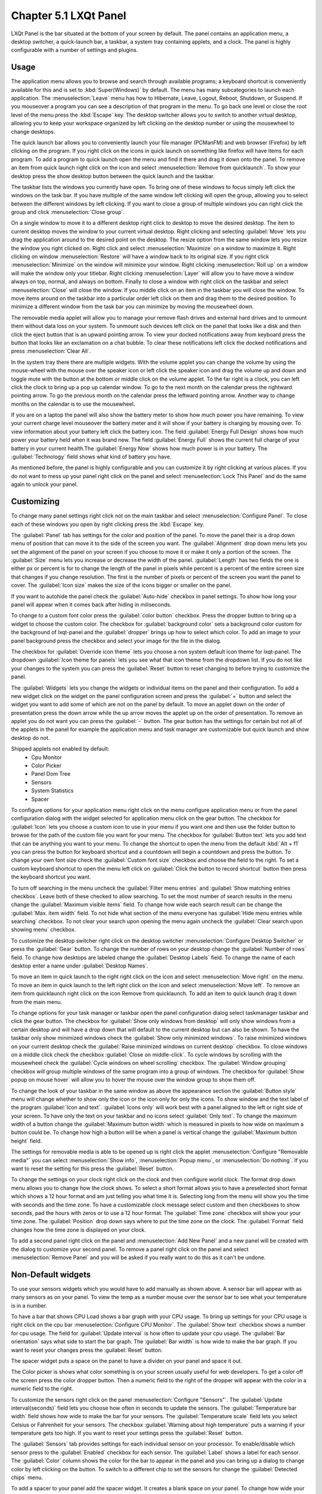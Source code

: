 Chapter 5.1 LXQt Panel
======================
LXQt Panel is the bar situated at the bottom of your screen by default. The panel contains an application menu, a desktop switcher, a quick-launch bar, a taskbar, a system tray containing applets, and a clock. The panel is highly configurable with a number of settings and plugins.

Usage
------

The application menu allows you to browse and search through available programs; a keyboard shortcut is conveniently available for this and is set to :kbd:`Super(Windows)` by default. The menu has many subcategories to launch each application. The :menuselection:`Leave` menu has how to Hibernate, Leave, Logout, Reboot, Shutdown, or Suspend. If you mouseover a program you can see a description of that program in the menu. To go back one level or close the root level of the menu press the :kbd:`Escape` key. The desktop switcher allows you to switch to another virtual desktop, allowing you to keep your workspace organized by left clicking on the desktop number or using the mousewheel to change desktops. 

.. image:: menu_search.png

The quick launch bar allows you to conveniently launch your file manager (PCManFM) and web browser (Firefox) by left clicking on the program. If you right click on the icons in quick launch on something like firefox will have items for each program. To add a program to quick launch open the menu and find it there and drag it down onto the panel. To remove an item from quick launch right click on the icon and select :menuselection:`Remove from quicklaunch`. To show your desktop press the show desktop button between the quick launch and the taskbar. 


The taskbar lists the windows you currently have open. To bring one of these windows to focus simply left click the windows on the task bar. If you have multiple of the same window left clicking will open the group, allowing you to select between the different windows by left clicking. If you want to close a group of multiple windows you can right click the group and click :menuselection:`Close group`. 

.. image:: multiple_tasks.png


On a single window to move it to a different desktop right click to desktop to move the desired desktop. The item to current desktop moves the window to your current virtual desktop. Right clicking and selecting :guilabel:`Move` lets you drag the application around to the desired point on the desktop. The resize option from the same window lets you resize the window you right clicked on. Right click and select :menuselection:`Maximize` on a window to maximize it. Right clicking on window :menuselection:`Restore` will have a window back to its original size. If you right click :menuselection:`Minimize` on the window will minimize your window. Right clicking :menuselection:`Roll up` on a window will make the window only your titlebar. Right clicking :menuselection:`Layer` will allow you to have move a window always on top, normal, and always on bottom. Finally to close a window with right click on the taskbar and select :menuselection:`Close` will close the window. If you middle click on an item in the taskbar you will close the window. To move items around on the taskbar into a particular order left click on them and drag them to the desired position. To minimize a different window from the task bar you can minimize by moving the mousewheel down.  

.. image:: menu-right-click.png

The removable media applet will allow you to manage your remove flash drives and external hard drives and to unmount them without data loss on your system. To unmount such devices left click on the panel that looks like a disk and then click the eject button that is an upward pointing arrow. To view your docked notifications away from keyboard press the button that looks like an exclamation on a chat bubble. To clear these notifications left click the docked notifications and press :menuselection:`Clear All`.

In the system tray there there are multiple widgets. With the volume applet you can change the volume by using the mouse-wheel with the mouse over the speaker icon or left click the speaker icon and drag the volume up and down and toggle mute with the button at the bottom or middle click on the volume applet.  To the far right is a clock, you can left click the clock to bring up a pop up calendar window. To go to the next month on the calendar press the rightward pointing arrow. To go the previous month on the calendar press the leftward pointing arrow. Another way to change months on the calendar is to use the mousewheel.

.. image:: system_tray.png

If you are on a laptop the panel will also show the battery meter to show how much power you have remaining. To view your current charge level mouseover the battery meter and it will show if your battery is charging by mousing over. To view information about your battery left click the battery icon. The field :guilabel:`Energy Full Design` shows how much power your battery held when it was brand new. The field :guilabel:`Energy Full` shows the current full charge of your battery in your current health.The :guilabel:`Energy Now` shows how much power is in your battery. The :guilabel:`Technology` field shows what kind of battery you have.
 
As mentioned before, the panel is highly configurable and you can customize it by right clicking at various places. If you do not want to mess up your panel right click on the panel and select :menuselection:`Lock This Panel` and do the same again to unlock your panel.

Customizing
-----------
To change many panel settings right click not on the main taskbar and select :menuselection:`Configure Panel`. To close each of these windows you open by right clicking press the :kbd:`Escape` key.

The :guilabel:`Panel` tab has settings for the color and position of the panel. To move the panel their is a drop down menu of position that can move it to the side of the screen you want. The :guilabel:`Alignment` drop down menu lets you set the alignment of the panel on your screen if you choose to move it or make it only a portion of the screen. The :guilabel:`Size` menu lets you increase or decrease the width of the panel. :guilabel:`Length` has two fields the one is either px or percent is for to change the length of the panel in pixels while  percent is a percent of the entire screen size that changes if you change resolution. The first is the number of pixels or percent of the screen you want the panel to cover. The :guilabel:`Icon size` makes the size of the icons bigger or smaller on the panel. 

If you want to autohide the panel check the :guilabel:`Auto-hide` checkbox in panel settings. To show how long your panel will appear when it comes back after hiding in miliseconds. 

To change to a custom font color press the :guilabel:`color button` checkbox. Press the dropper button to bring up a widget to choose the custom color. The checkbox for :guilabel:`background color` sets a background color custom for the background of lxqt-panel and the :guilabel:`dropper` brings up how to select which color. To add an image to your panel background press the checkbox and select your image for the file in the dialog.


.. image:: lxqt-panel-config.png 


The checkbox for :guilabel:`Override icon theme` lets you choose a non system default icon theme for lxqt-panel. The dropdown  :guilabel:`Icon theme for panels` lets you see what that icon theme from the dropdown list. If you do not like your changes to the system you can press the :guilabel:`Reset` button to reset changing to before trying to customize the panel. 

The :guilabel:`Widgets` lets you change the widgets or individual items on the panel and their configuration. To add a new widget click on the widget on the panel configuration screen and press the :guilabel:`+`  button and select the widget you want to add some of which are not on the panel by default. To move an applet down on the order of presentation press the down arrow while the up arrow moves the applet up on the order of presentation. To remove an applet you do not want you can press the :guilabel:`-` button. The gear button has the settings for certain but not all of the applets in the panel for example the application menu and task manager are customizable but quick launch and show desktop do not.  

.. image::  widget-add.png

Shipped applets not enabled by default:
 - Cpu Monitor
 - Color Picker
 - Panel Dom Tree
 - Sensors
 - System Statistics
 - Spacer

.. image:: panel-config-widgets.png

To configure options for your application menu right click on the menu configure application menu or from the panel configuration dialog with the widget selected for application menu click on the gear button. The checkbox for :guilabel:`Icon` lets you choose a custom icon to use in your menu if you want one and then use the folder button to browse for the path of the custom file you want for your menu. The checkbox for :guilabel:`Button text` lets you add text that can be anything you want to your menu. To change the shortcut to open the menu from the default :kbd:`Alt + f1` you can press the button for keyboard shortcut and a countdown will begin a countdown and press the button. To change your own font size check the :guilabel:`Custom font size` checkbox and choose the field to the right. To set a custom keyboard shortcut to open the menu left click on :guilabel:`Click the button to record shortcut` button then press the keyboard shortcut you want. 

To turn off searching in the menu uncheck the :guilabel:`Filter menu entries` and :guilabel:`Show matching entries checkbox`. Leave both of these checked to allow searching. To set the most number of search results in the menu change the :guilabel:`Maximum visible items` field. To change how wide each search result can be change the :guilabel:`Max. item width` field. To not hide what section of the menu everyone has :guilabel:`Hide menu entries while searching` checkbox. To not clear your search upon opening the menu again uncheck the :guilabel:`Clear search upon showing menu` checkbox.

.. image:: menu-pref.png 

To customize the desktop switcher right click on the desktop switcher :menuselection:`Configure Desktop Switcher` or press the :guilabel:`Gear` button. To change the number of rows on your desktop change the :guilabel:`Number of rows` field. To change how desktops are labeled change the :guilabel:`Desktop Labels` field. To change the name of each desktop enter a name under :guilabel:`Desktop Names`. 

.. image:: desktop-switch.png 

To move an item in quick launch to the right right click on the icon and select :menuselection:`Move right` on the menu. To move an item in quick launch to the left right click on the icon and select :menuselection:`Move left`. To remove an item from quicklaunch right click on the icon Remove from quicklaunch. To add an item to quick launch drag it down from the main menu.

To change options for your task manager or taskbar open the panel configuration dialog select taskmanager taskbar and click the gear button. The checkbox for :guilabel:`Show only windows from desktop` will only show windows from a certain desktop and will have a drop down that will default to the current desktop but can also be shown. To have the taskbar only show minimized windows check the :guilabel:`Show only minimized windows`. To raise minimized windows on your current desktop check the :guilabel:`Raise minimized windows on current desktop` checkbox. To close windows on a middle click check the  checkbox :guilabel:`Close on middle-click`. To cycle windows by scrolling with the mousewheel check the :guilabel:`Cycle windows on wheel scrolling` checkbox. The :guilabel:`Window grouping` checkbox will group multiple windows of the same program into a group of windows. The checkbox for :guilabel:`Show popup on mouse hover` will allow you to hover the mouse over the window group to show them off. 

.. image:: taskmanager-config.png

To change the look of your taskbar in the same window as above the appearance section the :guilabel:`Button style` menu will change whether to show only the icon or the icon only for only the icons. To show window and the text label of the program  :guilabel:`Icon and text`. :guilabel:`Icons only` will work best with a panel aligned to the left or right side of your screen. To have only the text on your taskbar and no icons select :guilabel:`Only text`. To change the maximum width of a button change the :guilabel:`Maximum button width` which is measured in pixels to how wide on maximum a button could be. To change how high a button will be when a panel is vertical change the :guilabel:`Maximum button height` field. 

The settings for removable media is able to be opened up is right click the applet :menuselection:`Configure "Removable media"` you can select :menuselection:`Show info`, :menuselection:`Popup menu`, or :menuselection:`Do nothing`. If you want to reset the setting for this press the :guilabel:`Reset` button.

To change the settings on your clock right click on the clock and then configure world clock. The format drop down menu allows you to change how the clock shows. To select a short format allows you to have a preselected short format which shows a 12 hour format and am just telling you what time it is. Selecting long from the menu will show you the time with seconds and the time zone. To have a customizable clock message select custom and then checkboxes to show seconds, pad the hours with zeros or to use a 12 hour format. The :guilabel:`Time zone` checkbox will show your your time zone. The :guilabel:`Position` drop down  says where to put the time zone on the clock. The :guilabel:`Format` field changes how the time zone is displayed on your clock.     

.. image::  clock-custom.png 

To add a second panel right click on the panel and :menuselection:`Add New Panel` and a new panel will be created with the dialog to customize your second panel. To remove a panel right click on the panel and select :menuselection:`Remove Panel` and you will be asked if you really want to do this as it can't be undone.

Non-Default widgets
-------------------
To use your sensors widgets which you would have to add manually as shown above. A sensor bar will appear with as many sensors as on your panel. To view the temp as a number mouse over the sensor bar to see what your temperature is in a number. 

To have a bar that shows CPU Load shows a bar graph with your CPU usage. To bring up settings for your CPU usage is right click on the cpu bar :menuselection:`Configure CPU Monitor`. The :guilabel:`Show text` checkbox shows a number for cpu usage. The field for :guilabel:`Update interval` is how often to update your cpu usage. The :guilabel:`Bar orientation` says what side to start the bar graph. The :guilabel:`Bar width` is how wide to make the bar graph. If you want to reset your changes press the :guilabel:`Reset` button.

The spacer widget puts a space on the panel to have a divider on your panel and space it out.

The Color picker is shows what color something is on your screen usually useful for web developers. To get a color off the screen press the color dropper button. Then a numeric field to the right of the dropper will appear with the color in a numeric field to the right. 

To customize the sensors right click on the panel :menuselection:`Configure "Sensors"`. The :guilabel:`Update interval(seconds)` field lets you choose how often in seconds to update the sensors. The :guilabel:`Temperature bar width` field shows how wide to make the bar for your sensors. The :guilabel:`Temperature scale` field lets you select Celsius or Fahrenheit for your sensors. The checkbox :guilabel:`Warning about high temperature` puts a warning if your temperature gets too high. If you want to reset your settings press the :guilabel:`Reset` button. 

The :guilabel:`Sensors` tab provides settings for each individual sensor on your processor. To enable/disable which sensor press to the :guilabel:`Enabled` checkbox for each sensor. The :guilabel:`Label` shows a label for each sensor. The :guilabel:`Color` column shows the color for the bar to appear in the panel and you can bring up a dialog to change color by left clicking on the button. To switch to a different chip to set the sensors for change the :guilabel:`Detected chips` menu. 

To add a spacer to your panel add the spacer widget. It creates a blank space on your panel. To change how wide your spacer is change the :guilabel:`Space Width` field to the number of pixels you want the spacer to be wide. The setting for :guilabel:`Space type` selects a solid line, a dotted line, or invisible for how the spacer appears on the panel.

.. image:: panel-spacer.png

Version
-------
Lubuntu ships with version 0.13.0 of lxqt-panel.

How to launch
-------------
lxqt-panel should auto launch by default. If you need to manually start it, run

.. code:: 

    lxqt-panel 
    
from the command line.
